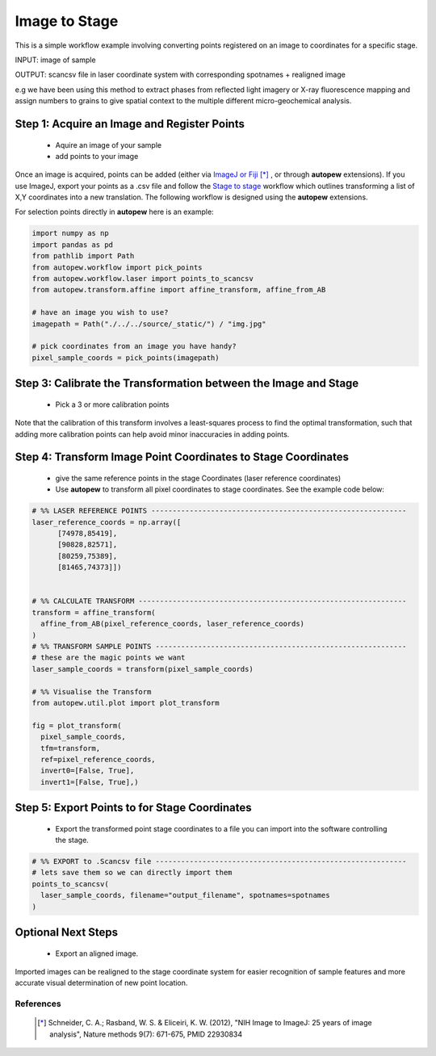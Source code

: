 Image to Stage
===============

This is a simple workflow example involving converting points registered on an image
to coordinates for a specific stage.

INPUT: image of sample

OUTPUT: scancsv file in laser coordinate system with corresponding spotnames + realigned image

e.g we have been using this method to extract phases from reflected light
imagery or X-ray fluorescence mapping and assign numbers to grains to give
spatial context to the multiple different micro-geochemical analysis.

.. image:: ../../_static/img.jpg
  :align: center
  :width: 50%


Step 1: Acquire an Image and Register Points
---------------------------------------------

  * Aquire an image of your sample
  * add points to your image


Once an image is acquired, points can be added (either via `ImageJ or Fiji <https://imagej.net/Welcome>`__ [*]_
, or through **autopew** extensions).  If you use ImageJ, export your points as a .csv file and follow
the `Stage to stage <stage2stage.html>`__ workflow which outlines transforming a
list of X,Y coordinates into a new translation. The following workflow is designed using the
**autopew** extensions.

For selection points directly in **autopew** here is an example:

.. code-block:: bash

  import numpy as np
  import pandas as pd
  from pathlib import Path
  from autopew.workflow import pick_points
  from autopew.workflow.laser import points_to_scancsv
  from autopew.transform.affine import affine_transform, affine_from_AB

  # have an image you wish to use?
  imagepath = Path("./../../source/_static/") / "img.jpg"

  # pick coordinates from an image you have handy?
  pixel_sample_coords = pick_points(imagepath)


Step 3: Calibrate the Transformation between the Image and Stage
-----------------------------------------------------------------

  * Pick a 3 or more calibration points

Note that the calibration of this transform involves a least-squares process to find
the optimal transformation, such that adding more calibration points can help avoid
minor inaccuracies in adding points.

.. code-block:: bash
  # pick reference coordinates on image
  pixel_reference_coords = pick_points(imagepath)

Step 4: Transform Image Point Coordinates to Stage Coordinates
---------------------------------------------------------------

  * give the same reference points in the stage Coordinates (laser reference coordinates)
  * Use **autopew** to transform all pixel coordinates to stage coordinates. See the example code below:

.. code-block:: bash

  # %% LASER REFERENCE POINTS ------------------------------------------------------------
  laser_reference_coords = np.array([
        [74978,85419],
        [90828,82571],
        [80259,75389],
        [81465,74373]])


  # %% CALCULATE TRANSFORM ---------------------------------------------------------------
  transform = affine_transform(
    affine_from_AB(pixel_reference_coords, laser_reference_coords)
  )
  # %% TRANSFORM SAMPLE POINTS -----------------------------------------------------------
  # these are the magic points we want
  laser_sample_coords = transform(pixel_sample_coords)

  # %% Visualise the Transform
  from autopew.util.plot import plot_transform

  fig = plot_transform(
    pixel_sample_coords,
    tfm=transform,
    ref=pixel_reference_coords,
    invert0=[False, True],
    invert1=[False, True],)


Step 5: Export Points to for Stage Coordinates
-------------------------------------------------

  * Export the transformed point stage coordinates to a file you can import into the software controlling the stage.

.. code-block:: bash

  # %% EXPORT to .Scancsv file -----------------------------------------------------------
  # lets save them so we can directly import them
  points_to_scancsv(
    laser_sample_coords, filename="output_filename", spotnames=spotnames
  )


.. seealso::

  `output types <../outputs.html>`__

Optional Next Steps
---------------------

  * Export an aligned image.

Imported images can be realigned to the stage coordinate system for easier
recognition of sample features and more accurate visual determination of new point
location.


References
~~~~~~~~~~~

  .. [*] Schneider, C. A.; Rasband, W. S. & Eliceiri, K. W. (2012), "NIH Image
    to ImageJ: 25 years of image analysis", Nature methods 9(7): 671-675, PMID 22930834
